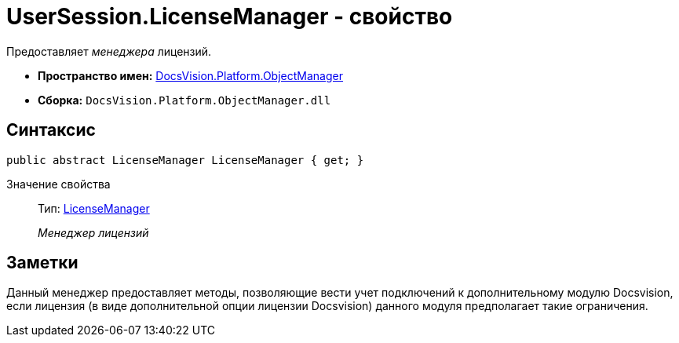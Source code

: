 = UserSession.LicenseManager - свойство

Предоставляет _менеджера_ лицензий.

* *Пространство имен:* xref:api/DocsVision/Platform/ObjectManager/ObjectManager_NS.adoc[DocsVision.Platform.ObjectManager]
* *Сборка:* `DocsVision.Platform.ObjectManager.dll`

== Синтаксис

[source,csharp]
----
public abstract LicenseManager LicenseManager { get; }
----

Значение свойства::
Тип: xref:api/DocsVision/Platform/ObjectManager/LicenseManager_CL.adoc[LicenseManager]
+
_Менеджер лицензий_

== Заметки

Данный менеджер предоставляет методы, позволяющие вести учет подключений к дополнительному модулю Docsvision, если лицензия (в виде дополнительной опции лицензии Docsvision) данного модуля предполагает такие ограничения.
